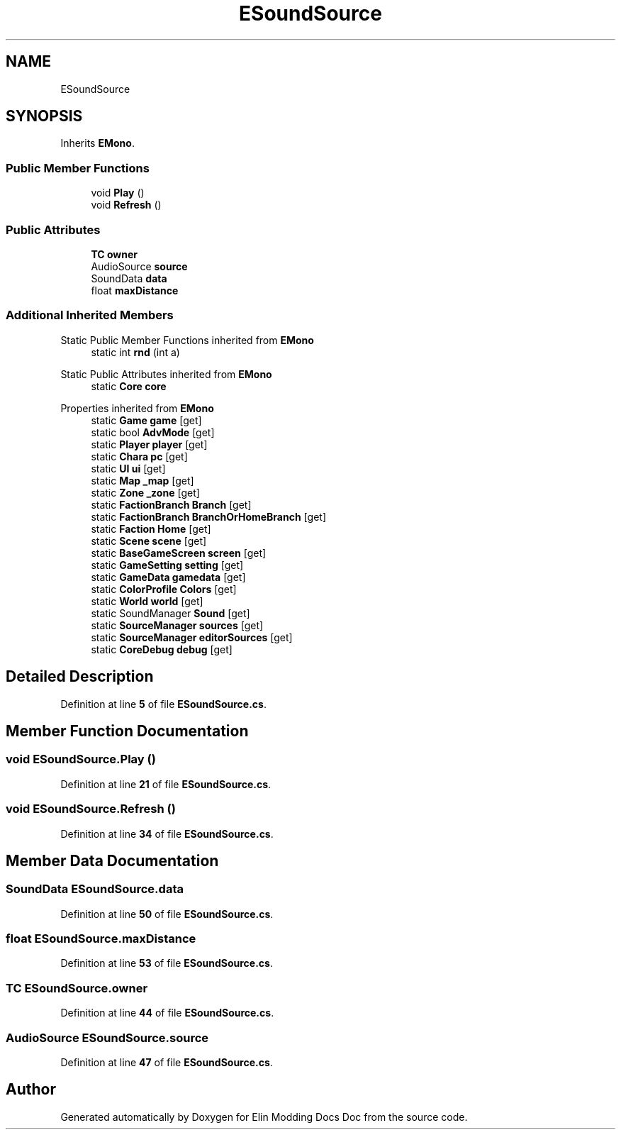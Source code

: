 .TH "ESoundSource" 3 "Elin Modding Docs Doc" \" -*- nroff -*-
.ad l
.nh
.SH NAME
ESoundSource
.SH SYNOPSIS
.br
.PP
.PP
Inherits \fBEMono\fP\&.
.SS "Public Member Functions"

.in +1c
.ti -1c
.RI "void \fBPlay\fP ()"
.br
.ti -1c
.RI "void \fBRefresh\fP ()"
.br
.in -1c
.SS "Public Attributes"

.in +1c
.ti -1c
.RI "\fBTC\fP \fBowner\fP"
.br
.ti -1c
.RI "AudioSource \fBsource\fP"
.br
.ti -1c
.RI "SoundData \fBdata\fP"
.br
.ti -1c
.RI "float \fBmaxDistance\fP"
.br
.in -1c
.SS "Additional Inherited Members"


Static Public Member Functions inherited from \fBEMono\fP
.in +1c
.ti -1c
.RI "static int \fBrnd\fP (int a)"
.br
.in -1c

Static Public Attributes inherited from \fBEMono\fP
.in +1c
.ti -1c
.RI "static \fBCore\fP \fBcore\fP"
.br
.in -1c

Properties inherited from \fBEMono\fP
.in +1c
.ti -1c
.RI "static \fBGame\fP \fBgame\fP\fR [get]\fP"
.br
.ti -1c
.RI "static bool \fBAdvMode\fP\fR [get]\fP"
.br
.ti -1c
.RI "static \fBPlayer\fP \fBplayer\fP\fR [get]\fP"
.br
.ti -1c
.RI "static \fBChara\fP \fBpc\fP\fR [get]\fP"
.br
.ti -1c
.RI "static \fBUI\fP \fBui\fP\fR [get]\fP"
.br
.ti -1c
.RI "static \fBMap\fP \fB_map\fP\fR [get]\fP"
.br
.ti -1c
.RI "static \fBZone\fP \fB_zone\fP\fR [get]\fP"
.br
.ti -1c
.RI "static \fBFactionBranch\fP \fBBranch\fP\fR [get]\fP"
.br
.ti -1c
.RI "static \fBFactionBranch\fP \fBBranchOrHomeBranch\fP\fR [get]\fP"
.br
.ti -1c
.RI "static \fBFaction\fP \fBHome\fP\fR [get]\fP"
.br
.ti -1c
.RI "static \fBScene\fP \fBscene\fP\fR [get]\fP"
.br
.ti -1c
.RI "static \fBBaseGameScreen\fP \fBscreen\fP\fR [get]\fP"
.br
.ti -1c
.RI "static \fBGameSetting\fP \fBsetting\fP\fR [get]\fP"
.br
.ti -1c
.RI "static \fBGameData\fP \fBgamedata\fP\fR [get]\fP"
.br
.ti -1c
.RI "static \fBColorProfile\fP \fBColors\fP\fR [get]\fP"
.br
.ti -1c
.RI "static \fBWorld\fP \fBworld\fP\fR [get]\fP"
.br
.ti -1c
.RI "static SoundManager \fBSound\fP\fR [get]\fP"
.br
.ti -1c
.RI "static \fBSourceManager\fP \fBsources\fP\fR [get]\fP"
.br
.ti -1c
.RI "static \fBSourceManager\fP \fBeditorSources\fP\fR [get]\fP"
.br
.ti -1c
.RI "static \fBCoreDebug\fP \fBdebug\fP\fR [get]\fP"
.br
.in -1c
.SH "Detailed Description"
.PP 
Definition at line \fB5\fP of file \fBESoundSource\&.cs\fP\&.
.SH "Member Function Documentation"
.PP 
.SS "void ESoundSource\&.Play ()"

.PP
Definition at line \fB21\fP of file \fBESoundSource\&.cs\fP\&.
.SS "void ESoundSource\&.Refresh ()"

.PP
Definition at line \fB34\fP of file \fBESoundSource\&.cs\fP\&.
.SH "Member Data Documentation"
.PP 
.SS "SoundData ESoundSource\&.data"

.PP
Definition at line \fB50\fP of file \fBESoundSource\&.cs\fP\&.
.SS "float ESoundSource\&.maxDistance"

.PP
Definition at line \fB53\fP of file \fBESoundSource\&.cs\fP\&.
.SS "\fBTC\fP ESoundSource\&.owner"

.PP
Definition at line \fB44\fP of file \fBESoundSource\&.cs\fP\&.
.SS "AudioSource ESoundSource\&.source"

.PP
Definition at line \fB47\fP of file \fBESoundSource\&.cs\fP\&.

.SH "Author"
.PP 
Generated automatically by Doxygen for Elin Modding Docs Doc from the source code\&.
